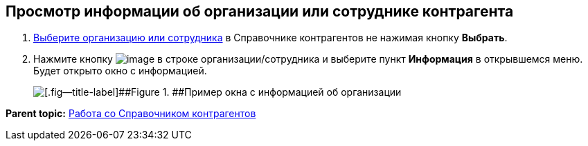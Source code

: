 
== Просмотр информации об организации или сотруднике контрагента

. xref:SelectFromPartners.adoc[Выберите организацию или сотрудника] в Справочнике контрагентов не нажимая кнопку [.ph .uicontrol]*Выбрать*.
. Нажмите кнопку image:buttons/verticalDots.png[image] в строке организации/сотрудника и выберите пункт [.ph .uicontrol]*Информация* в открывшемся меню. Будет открыто окно с информацией.
+
image::partnerInfo.png[[.fig--title-label]##Figure 1. ##Пример окна с информацией об организации]

*Parent topic:* xref:WorkWithPartners.adoc[Работа со Справочником контрагентов]
